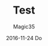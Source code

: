 #+TITLE:       Test
#+AUTHOR:      Magic35
#+EMAIL:       magic35@magic
#+DATE:        2016-11-24 Do
#+URI:         /blog/%y/%m/%d/test
#+KEYWORDS:    hola, hola2
#+TAGS:        tre, sf
#+LANGUAGE:    en
#+OPTIONS:     H:3 num:nil toc:nil \n:nil ::t |:t ^:nil -:nil f:t *:t <:t
#+DESCRIPTION: This is also a test
